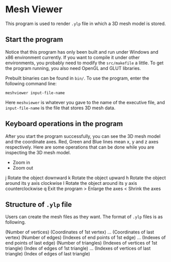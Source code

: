 * Mesh Viewer
This program is used to render =.ylp= file in which a 3D mesh model is
stored.

** Start the program
Notice that this program has only been built and run under Windows and
x86 environment currently.  If you want to compile it under other
environments, you probably need to modify the =src/makefile= a little.
To get the program running, you also need OpenGL and GLUT libraries.

Prebuilt binaries can be found in =bin/=.  To use the program, enter
the following command line:

    =meshviewer input-file-name=

Here =meshviewer= is whatever you gave to the name of the executive
file, and =input-file-name= is the file that stores 3D mesh data.

** Keyboard operations in the program
After you start the program successfully, you can see the 3D mesh
model and the coordinate axes.  Red, Green and Blue lines mean x, y
and z axes respectively.  Here are some operations that can be done
while you are inspecting the 3D mesh model.

    +   Zoom in
    -   Zoom out
    j   Rotate the object downward
    k   Rotate the object upward
    h   Rotate the object around its y axis clockwise
    l   Rotate the object around its y axis counterclockwise
    q   Exit the program
    >   Enlarge the axes
    <   Shrink the axes


** Structure of =.ylp= file
Users can create the mesh files as they want.  The format of =.ylp=
files is as following.

    (Number of vertices)
    (Coordinates of 1st vertex)
    ...
    (Coordinates of last vertex)
    (Number of edges)
    (Indexes of end points of 1st edge)
    ...
    (Indexes of end points of last edge)
    (Number of triangles)
    (Indexes of vertices of 1st triangle) (Index of edges of 1st triangle)
    ...
    (Indexes of vertices of last triangle) (Index of edges of last triangle)
